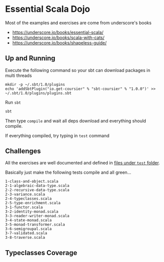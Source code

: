 * Essential Scala Dojo

Most of the examples and exercises are come from underscore's books 

- https://underscore.io/books/essential-scala/
- https://underscore.io/books/scala-with-cats/
- https://underscore.io/books/shapeless-guide/

** Up and Running
Execute the following command so your sbt can download packages in multi threads

#+BEGIN_SRC shell-script
mkdir -p ~/.sbt/1.0/plugins
echo 'addSbtPlugin("io.get-coursier" % "sbt-coursier" % "1.0.0")' >> ~/.sbt/1.0/plugins/plugins.sbt
#+END_SRC

Run =sbt=
#+BEGIN_SRC sh
sbt
#+END_SRC

Then type =compile= and wait all deps download and everything should compile.

If everything compiled, try typing in =test= command

** Challenges

All the exercises are well documented and defined in [[https://github.com/jcouyang/scala-dojo/tree/master/src/test/scala][files under =test= folder]].

Basically just make the following tests compile and all green...

#+BEGIN_EXAMPLE
1-class-and-object.scala
2-1-algebraic-data-type.scala
2-2-recursive-data-type.scala
2-3-variance.scala
2-4-typeclasses.scala
2-5-type-enrichment.scala
3-1-functor.scala
3-2-identity-monad.scala
3-3-reader-writer-monad.scala
3-4-state-monad.scala
3-5-monad-transformer.scala
3-6-semigroupal.scala
3-7-validated.scala
3-8-traverse.scala
#+END_EXAMPLE

** Typeclasses Coverage
[[https://user-images.githubusercontent.com/1235045/46420398-4b1a9580-c773-11e8-8dd7-bf1c7335f8f7.PNG]]
